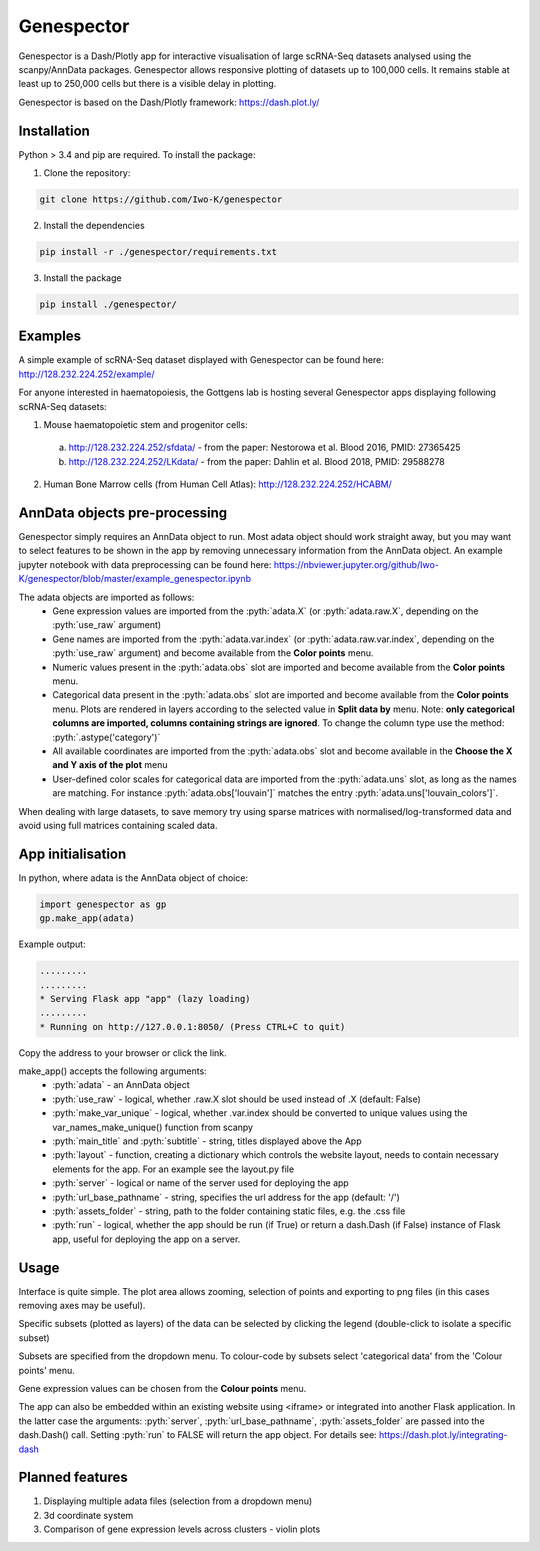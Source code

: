 .. role:: pyth(code)
  :language: python

Genespector
===========

Genespector is a Dash/Plotly app for interactive visualisation of
large scRNA-Seq datasets analysed using the scanpy/AnnData packages. Genespector allows responsive plotting of datasets up to 100,000 cells.
It remains stable at least up to 250,000 cells but there is a visible delay in plotting.

Genespector is based on the Dash/Plotly framework: https://dash.plot.ly/


Installation
------------

Python > 3.4 and pip are required. To install the package:

1. Clone the repository:

.. code-block:: text

    git clone https://github.com/Iwo-K/genespector

2. Install the dependencies

.. code-block:: text

    pip install -r ./genespector/requirements.txt

3. Install the package

.. code-block:: text

    pip install ./genespector/

Examples
--------

A simple example of scRNA-Seq dataset displayed with Genespector can be found here: http://128.232.224.252/example/

For anyone interested in haematopoiesis, the Gottgens lab is hosting several Genespector apps displaying following scRNA-Seq datasets:

1. Mouse haematopoietic stem and progenitor cells:
  a. http://128.232.224.252/sfdata/ - from the paper: Nestorowa et al. Blood 2016, PMID: 27365425
  b. http://128.232.224.252/LKdata/ - from the paper: Dahlin et al. Blood 2018, PMID: 29588278
2. Human Bone Marrow cells (from Human Cell Atlas): http://128.232.224.252/HCABM/


AnnData objects pre-processing
------------------

Genespector simply requires an AnnData object to run. Most adata object should work straight away, but you may want to select features to be shown in the app by removing unnecessary information from the AnnData object. An example jupyter notebook with data preprocessing can be found here: https://nbviewer.jupyter.org/github/Iwo-K/genespector/blob/master/example_genespector.ipynb

The adata objects are imported as follows:
  - Gene expression values are imported from the :pyth:`adata.X` (or :pyth:`adata.raw.X`, depending on the :pyth:`use_raw` argument)
  - Gene names are imported from the :pyth:`adata.var.index` (or :pyth:`adata.raw.var.index`, depending on the :pyth:`use_raw` argument) and become available from the **Color points** menu.
  - Numeric values present in the :pyth:`adata.obs` slot are imported and become available from the **Color points** menu.
  - Categorical data present in the :pyth:`adata.obs` slot are imported and become available from the **Color points** menu. Plots are rendered in layers according to the selected value in **Split data by** menu. Note: **only categorical columns are imported, columns containing strings are ignored**. To change the column type use the method: :pyth:`.astype('category')`
  - All available coordinates are imported from the :pyth:`adata.obs` slot and become available in the **Choose the X and Y axis of the plot** menu
  - User-defined color scales for categorical data are imported from the :pyth:`adata.uns` slot, as long as the names are matching. For instance :pyth:`adata.obs['louvain']` matches the entry :pyth:`adata.uns['louvain_colors']`.

When dealing with large datasets, to save memory try using sparse matrices with normalised/log-transformed data and avoid using full matrices containing scaled data.


App initialisation
------------------

In python, where adata is the AnnData object of choice:

.. code-block:: text

    import genespector as gp
    gp.make_app(adata)

Example output:

.. code-block:: text

    .........
    .........
    * Serving Flask app "app" (lazy loading)
    .........
    * Running on http://127.0.0.1:8050/ (Press CTRL+C to quit)

Copy the address to your browser or click the link.

make_app() accepts the following arguments:
  - :pyth:`adata` - an AnnData object
  - :pyth:`use_raw` - logical, whether .raw.X slot should be used instead of .X (default: False)
  - :pyth:`make_var_unique` - logical, whether .var.index should be converted to unique values using the var_names_make_unique() function from scanpy
  - :pyth:`main_title` and :pyth:`subtitle`  - string, titles displayed above the App
  - :pyth:`layout` - function, creating a dictionary which controls the website layout, needs to contain necessary elements for the app. For an example see the layout.py file
  - :pyth:`server` - logical or name of the server used for deploying the app
  - :pyth:`url_base_pathname` - string, specifies the url address for the app (default: \'/\')
  - :pyth:`assets_folder` - string, path to the folder containing static files, e.g. the .css file
  - :pyth:`run` - logical, whether the app should be run (if True) or return a dash.Dash (if False) instance of Flask app, useful for deploying the app on a server.

Usage
-----

Interface is quite simple. The plot area allows zooming, selection of points and exporting to png files
(in this cases removing axes may be useful).

Specific subsets (plotted as layers) of the data can be selected by clicking the legend
(double-click to isolate a specific subset)

Subsets are specified from the dropdown menu. To colour-code by subsets select 'categorical data' from the 'Colour points' menu.

Gene expression values can be chosen from the **Colour points** menu.

The app can also be embedded within an existing website using <iframe> or integrated into another Flask application.
In the latter case the arguments: :pyth:`server`, :pyth:`url_base_pathname`, :pyth:`assets_folder` are passed into the dash.Dash() call. Setting :pyth:`run` to FALSE will return the app object.
For details see:
https://dash.plot.ly/integrating-dash


Planned features
---------------
1. Displaying multiple adata files (selection from a dropdown menu)
2. 3d coordinate system
3. Comparison of gene expression levels across clusters - violin plots
